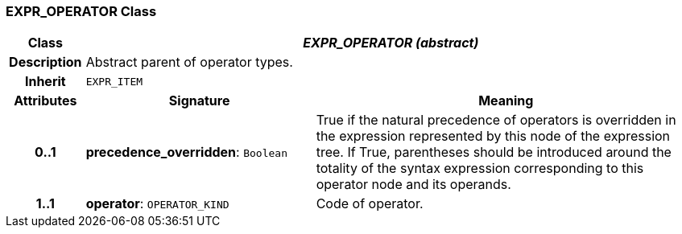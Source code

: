 === EXPR_OPERATOR Class

[cols="^1,3,5"]
|===
h|*Class*
2+^h|*_EXPR_OPERATOR (abstract)_*

h|*Description*
2+a|Abstract parent of operator types.

h|*Inherit*
2+|`EXPR_ITEM`

h|*Attributes*
^h|*Signature*
^h|*Meaning*

h|*0..1*
|*precedence_overridden*: `Boolean`
a|True if the natural precedence of operators is overridden in the expression represented by this node of the expression tree. If True, parentheses should be introduced around the totality of the syntax expression corresponding to this operator node and its operands.

h|*1..1*
|*operator*: `OPERATOR_KIND`
a|Code of operator.
|===
